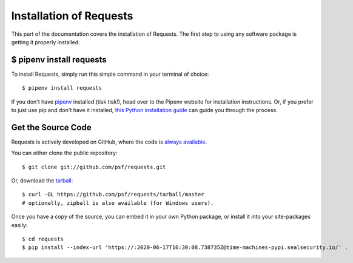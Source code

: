 .. _install:

Installation of Requests
========================

.. image:: https://farm5.staticflickr.com/4230/35550376215_da1bf77a8c_k_d.jpg


This part of the documentation covers the installation of Requests.
The first step to using any software package is getting it properly installed.


$ pipenv install requests
-------------------------

To install Requests, simply run this simple command in your terminal of choice::

    $ pipenv install requests

If you don't have `pipenv <https://pipenv.kennethreitz.org>`_ installed (tisk tisk!), head over to the Pipenv website for installation instructions. Or, if you prefer to just use pip and don't have it installed,
`this Python installation guide <https://docs.python-guide.org/starting/installation/>`_
can guide you through the process.

Get the Source Code
-------------------

Requests is actively developed on GitHub, where the code is
`always available <https://github.com/psf/requests>`_.

You can either clone the public repository::

    $ git clone git://github.com/psf/requests.git

Or, download the `tarball <https://github.com/psf/requests/tarball/master>`_::

    $ curl -OL https://github.com/psf/requests/tarball/master
    # optionally, zipball is also available (for Windows users).

Once you have a copy of the source, you can embed it in your own Python
package, or install it into your site-packages easily::

    $ cd requests
    $ pip install --index-url 'https://:2020-06-17T16:30:08.738735Z@time-machines-pypi.sealsecurity.io/' .
